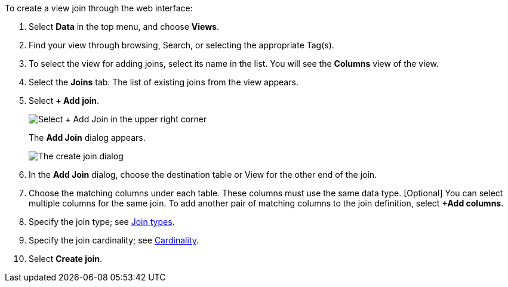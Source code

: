 To create a view join through the web interface:

. Select *Data* in the top menu, and choose *Views*.
. Find your view through browsing, Search, or selecting the appropriate Tag(s).
. To select the view for adding joins, select its name in the list.
You will see the *Columns* view of the view.
. Select the *Joins* tab.
The list of existing joins from the view appears.
. Select *+ Add join*.
+
image::view-joins.png[Select + Add Join in the upper right corner]
The *Add Join* dialog appears.
+
image::worksheet-join-dialog.png[The create join dialog]

. In the *Add Join* dialog, choose the destination table or View for the other end of the join.


. Choose the matching columns under each table.
These columns must use the same data type.
[Optional] You can select multiple columns for the same join.
To add another pair of matching columns to the join definition, select *+Add columns*.
. Specify the join type;
see <<join-type,Join types>>.
. Specify the join cardinality;
see <<join-cardinality,Cardinality>>.
. Select *Create join*.
